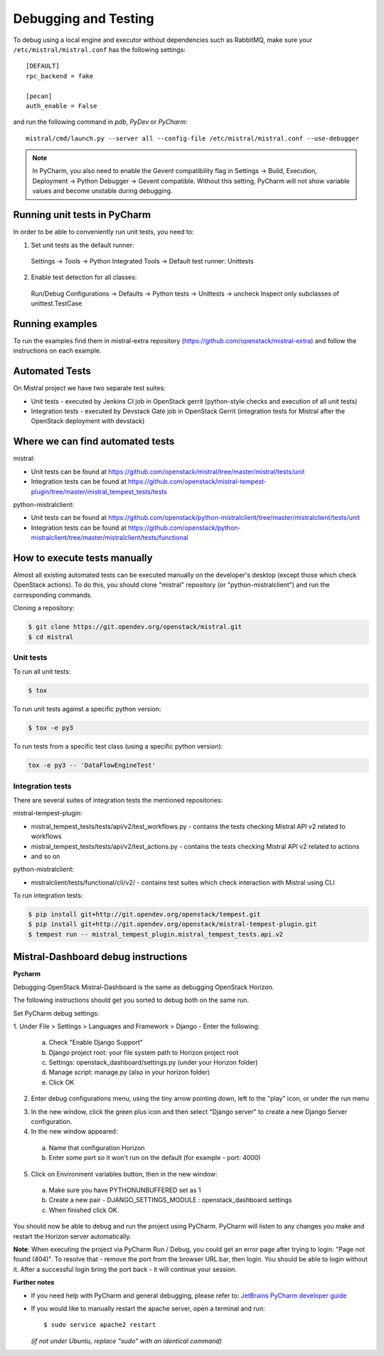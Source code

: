 =====================
Debugging and Testing
=====================

To debug using a local engine and executor without dependencies such as
RabbitMQ, make sure your ``/etc/mistral/mistral.conf`` has the following
settings::

  [DEFAULT]
  rpc_backend = fake

  [pecan]
  auth_enable = False

and run the following command in *pdb*, *PyDev* or *PyCharm*::

  mistral/cmd/launch.py --server all --config-file /etc/mistral/mistral.conf --use-debugger

.. note::

    In PyCharm, you also need to enable the Gevent compatibility flag in
    Settings -> Build, Execution, Deployment -> Python Debugger -> Gevent
    compatible. Without this setting, PyCharm will not show variable values
    and become unstable during debugging.

Running unit tests in PyCharm
=============================

In order to be able to conveniently run unit tests, you need to:

1. Set unit tests as the default runner:

  Settings -> Tools -> Python Integrated Tools ->
  Default test runner: Unittests

2. Enable test detection for all classes:

  Run/Debug Configurations -> Defaults -> Python tests -> Unittests -> uncheck
  Inspect only subclasses of unittest.TestCase

Running examples
================

To run the examples find them in mistral-extra repository
(https://github.com/openstack/mistral-extra) and follow the instructions on
each example.


Automated Tests
===============

On Mistral project we have two separate test suites:

* Unit tests - executed by Jenkins CI job in OpenStack gerrit (python-style
  checks and execution of all unit tests)
* Integration tests - executed by Devstack Gate job in OpenStack Gerrit
  (integration tests for Mistral after the OpenStack deployment with devstack)

Where we can find automated tests
=================================

mistral:

* Unit tests can be found at
  https://github.com/openstack/mistral/tree/master/mistral/tests/unit
* Integration tests can be found at
  https://github.com/openstack/mistral-tempest-plugin/tree/master/mistral_tempest_tests/tests

python-mistralclient:

* Unit tests can be found at
  https://github.com/openstack/python-mistralclient/tree/master/mistralclient/tests/unit
* Integration tests can be found at
  https://github.com/openstack/python-mistralclient/tree/master/mistralclient/tests/functional

How to execute tests manually
=============================

Almost all existing automated tests can be executed manually on the
developer's desktop (except those which check OpenStack actions).
To do this, you should clone "mistral" repository (or "python-mistralclient")
and run the corresponding commands.

Cloning a repository:

.. code-block:: bash

    $ git clone https://git.opendev.org/openstack/mistral.git
    $ cd mistral

Unit tests
----------

To run all unit tests:

.. code-block:: bash

    $ tox

To run unit tests against a specific python version:

.. code-block:: bash

    $ tox -e py3

To run tests from a specific test class (using a specific python version):

.. code-block:: bash

    tox -e py3 -- 'DataFlowEngineTest'

Integration tests
-----------------

There are several suites of integration tests the mentioned repositories:

mistral-tempest-plugin:

* mistral_tempest_tests/tests/api/v2/test_workflows.py - contains the tests
  checking Mistral API v2 related to workflows
* mistral_tempest_tests/tests/api/v2/test_actions.py - contains the tests
  checking Mistral API v2 related to actions
* and so on

python-mistralclient:

* mistralclient/tests/functional/cli/v2/ - contains test suites which check
  interaction with Mistral using CLI

To run integration tests:

.. code-block:: bash

    $ pip install git+http://git.opendev.org/openstack/tempest.git
    $ pip install git+http://git.opendev.org/openstack/mistral-tempest-plugin.git
    $ tempest run -- mistral_tempest_plugin.mistral_tempest_tests.api.v2

Mistral-Dashboard debug instructions
====================================

**Pycharm**

Debugging OpenStack Mistral-Dashboard is the same as debugging OpenStack
Horizon.

The following instructions should get you sorted to debug both on the same run.

Set PyCharm debug settings:

1. Under File > Settings > Languages and Framework > Django -
Enter the following:

  a. Check "Enable Django Support"
  b. Django project root: your file system path to Horizon project root
  c. Settings: openstack_dashboard/settings.py (under your Horizon folder)
  d. Manage script: manage.py (also in your horizon folder)
  e. Click OK

.. image:: img/dashboard_django_settings.png

2. Enter debug configurations menu, using the tiny arrow pointing down,
   left to the "play" icon, or under the run menu

.. image:: img/Pycharm_run_config_menu.png

3. In the new window, click the green plus icon and then select "Django server"
   to create a new Django Server configuration.

4. In the new window appeared:

  a. Name that configuration Horizon
  b. Enter some port so it won't run on the default (for example - port: 4000)

.. image:: img/dashboard_debug_config.png

5. Click on Environment variables button, then in the new window:

  a. Make sure you have PYTHONUNBUFFERED set as 1
  b. Create a new pair - DJANGO_SETTINGS_MODULE : openstack_dashboard.settings
  c. When finished click OK.

.. image:: img/dashboard_environment_variables.png


You should now be able to debug and run the project using PyCharm.
PyCharm will listen to any changes you make
and restart the Horizon server automatically.

**Note**: When executing the project via PyCharm Run / Debug,
you could get an error page
after trying to login: "Page not found (404)".
To resolve that - remove the port from the browser URL bar,
then login.
You should be able to login without it.
After a successful login bring the port back - it will continue your session.

**Further notes**

- If you need help with PyCharm and general debugging, please refer to:
  `JetBrains PyCharm developer guide
  <https://www.jetbrains.com/pycharm/help/debugging.html>`_

- If you would like to manually restart the apache server,
  open a terminal and run::

    $ sudo service apache2 restart

  *(if not under Ubuntu, replace "sudo" with an identical command)*
